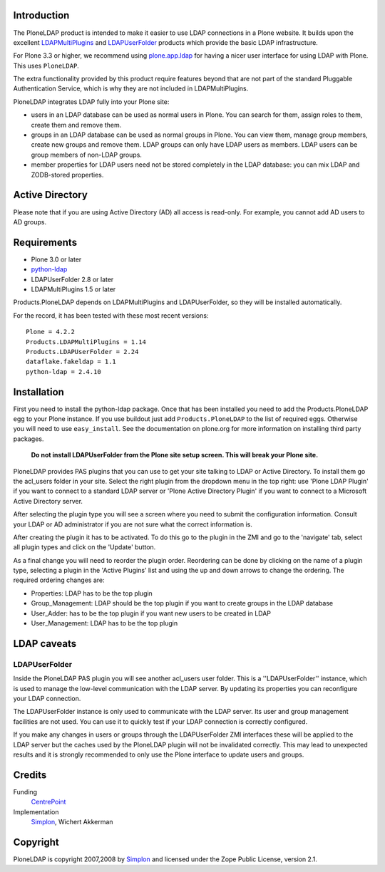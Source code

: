 Introduction
============
The PloneLDAP product is intended to make it easier to use LDAP connections in
a Plone website. It builds upon the excellent LDAPMultiPlugins_ and
LDAPUserFolder_ products which provide the basic LDAP infrastructure. 

For Plone 3.3 or higher, we recommend using `plone.app.ldap`_ for
having a nicer user interface for using LDAP with Plone.  This uses
``PloneLDAP``.

.. _`plone.app.ldap`: http://pypi.python.org/pypi/plone.app.ldap

The extra functionality provided by this product require features
beyond that are not part of the standard Pluggable Authentication Service,
which is why they are not included in LDAPMultiPlugins.

.. _LDAPMultiPlugins: http://www.dataflake.org/software/ldapmultiplugins
.. _LDAPUserFolder: http://www.dataflake.org/software/ldapuserfolder

PloneLDAP integrates LDAP fully into your Plone site:

* users in an LDAP database can be used as normal users in Plone. You
  can search for them, assign roles to them, create them and remove them.

* groups in an LDAP database can be used as normal groups in Plone. You
  can view them, manage group members, create new groups and remove them.
  LDAP groups can only have LDAP users as members. LDAP users can be
  group members of non-LDAP groups.

* member properties for LDAP users need not be stored completely in the
  LDAP database: you can mix LDAP and ZODB-stored properties.


Active Directory
================

Please note that if you are using Active Directory (AD) all access is
read-only.  For example, you cannot add AD users to AD groups.


Requirements
============

* Plone 3.0 or later
* python-ldap_
* LDAPUserFolder 2.8 or later
* LDAPMultiPlugins 1.5 or later

.. _python-ldap: http://python-ldap.sourceforge.net/

Products.PloneLDAP depends on LDAPMultiPlugins and LDAPUserFolder, so they
will be installed automatically.

For the record, it has been tested with these most recent versions::

  Plone = 4.2.2
  Products.LDAPMultiPlugins = 1.14
  Products.LDAPUserFolder = 2.24
  dataflake.fakeldap = 1.1
  python-ldap = 2.4.10


Installation
============

First you need to install the python-ldap package. Once that has been
installed you need to add the Products.PloneLDAP egg to your Plone instance.
If you use buildout just add ``Products.PloneLDAP`` to the list of required
eggs. Otherwise you will need to use ``easy_install``. See the documentation
on plone.org for more information on installing third party packages.

  **Do not install LDAPUserFolder from the Plone site setup screen. This
  will break your Plone site.**

PloneLDAP provides PAS plugins that you can use to get your site talking to
LDAP or Active Directory. To install them go the acl_users folder in your
site. Select the right plugin from the dropdown menu in the top right: use
'Plone LDAP Plugin' if you want to connect to a standard LDAP server or
'Plone Active Directory Plugin' if you want to connect to a Microsoft Active
Directory server. 

After selecting the plugin type you will see a screen where you need to
submit the configuration information. Consult your LDAP or AD administrator
if you are not sure what the correct information is.

After creating the plugin it has to be activated. To do this go to the
plugin in the ZMI and go to the 'navigate' tab, select all plugin types
and click on the 'Update' button.

As a final change you will need to reorder the plugin order. Reordering
can be done by clicking on the name of a plugin type, selecting a plugin
in the 'Active Plugins' list and using the up and down arrows to change
the ordering. The required ordering changes are:

* Properties: LDAP has to be the top plugin
* Group_Management: LDAP should be the top plugin if you want to
  create groups in the LDAP database
* User_Adder: has to be the top plugin if you want new users to be
  created in LDAP
* User_Management: LDAP has to be the top plugin


LDAP caveats
============

LDAPUserFolder
--------------
Inside the PloneLDAP PAS plugin you will see another acl_users user folder.
This is a ''LDAPUserFolder'' instance, which is used to manage the low-level
communication with the LDAP server. By updating its properties you can
reconfigure your LDAP connection.

The LDAPUserFolder instance is only used to communicate with the LDAP server.
Its user and group management facilities are not used. You can use it to
quickly test if your LDAP connection is correctly configured.

If you make any changes in users or groups through the LDAPUserFolder ZMI
interfaces these will be applied to the LDAP server but the caches used
by the PloneLDAP plugin will not be invalidated correctly. This may lead
to unexpected results and it is strongly recommended to only use the Plone
interface to update users and groups.


Credits
=======

Funding
    CentrePoint_

Implementation
    Simplon_, Wichert Akkerman
 

.. _Simplon: http://www.simplon.biz/
.. _CentrePoint: http://centrepoint.org.uk/


Copyright
=========

PloneLDAP is copyright 2007,2008 by Simplon_ and licensed under the Zope
Public License, version 2.1.

